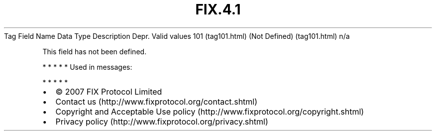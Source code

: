 .TH FIX.4.1 "" "" "Tag #101"
Tag
Field Name
Data Type
Description
Depr.
Valid values
101 (tag101.html)
(Not Defined) (tag101.html)
n/a
.PP
This field has not been defined.
.PP
   *   *   *   *   *
Used in messages:
.PP
   *   *   *   *   *
.PP
.PP
.IP \[bu] 2
© 2007 FIX Protocol Limited
.IP \[bu] 2
Contact us (http://www.fixprotocol.org/contact.shtml)
.IP \[bu] 2
Copyright and Acceptable Use policy (http://www.fixprotocol.org/copyright.shtml)
.IP \[bu] 2
Privacy policy (http://www.fixprotocol.org/privacy.shtml)
